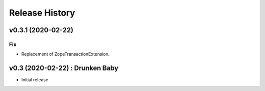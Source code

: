 Release History
===============

.. :changelog:

v0.3.1 (2020-02-22)
-------------------

Fix
~~~
- Replacement of ZopeTransactionExtension.


v0.3 (2020-02-22) : Drunken Baby
--------------------------------
- Initial release
